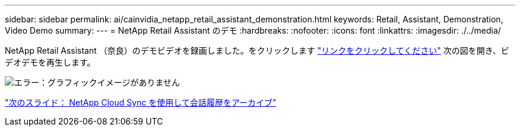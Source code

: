 ---
sidebar: sidebar 
permalink: ai/cainvidia_netapp_retail_assistant_demonstration.html 
keywords: Retail, Assistant, Demonstration, Video Demo 
summary:  
---
= NetApp Retail Assistant のデモ
:hardbreaks:
:nofooter: 
:icons: font
:linkattrs: 
:imagesdir: ./../media/


[role="lead"]
NetApp Retail Assistant （奈良）のデモビデオを録画しました。をクリックします https://netapp.hosted.panopto.com/Panopto/Pages/Viewer.aspx?id=b4aae689-31b5-440c-8dde-ac050140ece7["リンクをクリックしてください"^] 次の図を開き、ビデオデモを再生します。

image:cainvidia_image4.png["エラー：グラフィックイメージがありません"]

link:cainvidia_use_netapp_cloud_sync_to_archive_conversation_history.html["次のスライド： NetApp Cloud Sync を使用して会話履歴をアーカイブ"]
